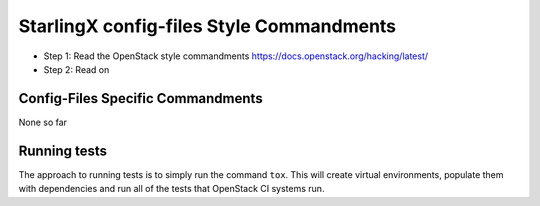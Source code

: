 StarlingX config-files Style Commandments
=========================================

- Step 1: Read the OpenStack style commandments
  https://docs.openstack.org/hacking/latest/
- Step 2: Read on

Config-Files Specific Commandments
----------------------------------

None so far

Running tests
-------------
The approach to running tests is to simply run the command ``tox``. This will
create virtual environments, populate them with dependencies and run all of
the tests that OpenStack CI systems run.
